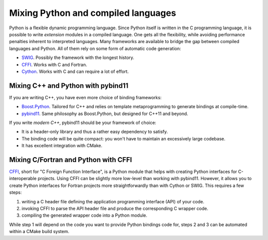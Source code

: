 .. _python-bindings:


Mixing Python and compiled languages
====================================

.. questions::

   - Is there a way to automatically satisfy the dependencies of our code?

.. objectives::

   - Learn how to download your dependencies at configure-time with ``FetchContent``.
   - Learn how fetched content can be used natively within your build system.


Python is a flexible dynamic programming language. Since Python
itself is written in the C programming language, it is possible to write
*extension* modules in a compiled language. One gets all the flexibility, while
avoiding performance penalties inherent to interpreted languages.
Many frameworks are available to bridge the gap between compiled languages and
Python. All of them rely on some form of automatic code generation:

- `SWIG <http://swig.org/>`_. Possibly the framework with the longest history.
- `CFFI <https://cffi.readthedocs.io/en/latest/index.html>`_. Works with C and
  Fortran.
- `Cython <https://cython.org/>`_. Works with C and can require a lot of effort.

Mixing C++ and Python with pybind11
+++++++++++++++++++++++++++++++++++

If you are writing C++, you have even more choice of binding frameworks:

- `Boost.Python
  <https://www.boost.org/doc/libs/1_75_0/libs/python/doc/html/index.html>`_.
  Tailored for C++ and relies on template metaprogramming to generate bindings
  at compile-time.
- `pybind11 <https://pybind11.readthedocs.io/en/stable/index.html>`_. Same
  philosophy as Boost.Python, but designed for C++11 and beyond.

If you write *modern C++*, pybind11 should be your framework of choice:

- It is a header-only library and thus a rather easy dependency to satisfy.
- The binding code will be quite compact: you won't have to maintain an
  excessively large codebase.
- It has excellent integration with CMake.


.. exercise:: Exercise 27: Banking code with C++ and Python

   Our goal is to compile Python wrappers to a small C++ library simulating a
   bank account. The pybind11 dependency will be satisfied at configure-time
   using ``FetchContent``.

   A scaffold for the project is in ``content/code/day-2/27_cxx-pybind11``.
   The source tree is as follows:

   .. code-block:: text

      27_cxx-pybind11
      └── account
          ├── account.cpp
          ├── account.hpp
          └── test.py

   #. Create a ``CMakeLists.txt`` in the root of the program, with minimum CMake
      requirement and project.
   #. Find the Python with |find_package|. Request at least version 3.6 with the
      ``REQUIRED`` keyword and the interpreter and development headers with the
      ``COMPONENTS`` keyword. Refer to the documentation:

      .. code-block:: bash

         $ cmake --help-module FindPython | less

   #. Enable testing and add the ``account`` folder.
   #. Complete the scaffold ``CMakeLists.txt`` in the ``account`` folder,
      following the ``FIXME`` prompts. We want to download the released tarball
      for version 2.6.2 of pybind11.
   #. Configure, build, and run the test.

   A working solution is in the ``solution`` subfolder.

   .. note::

      - The ``pybind11_add_module`` function is a convenience wrapper to
        |add_library| to generate Python extension modules. It is offered by
        pybind11 and you can read more about it `here
        <https://pybind11.readthedocs.io/en/stable/compiling.html#pybind11-add-module>`_.
      - The special syntax used in the definition of the test command will set
        the location of the Python extension as an environment variable.


Mixing C/Fortran and Python with CFFI
+++++++++++++++++++++++++++++++++++++

`CFFI <https://cffi.readthedocs.io/en/latest/index.html>`_, short for "C Foreign
Function Interface", is a Python module that helps with creating Python
interfaces for C-interoperable projects.
Using CFFI can be slightly more low-level than working with pybind11. However,
it allows you to create Python interfaces for Fortran projects more
straightforwardly than with Cython or SWIG.
This requires a few steps:

#. writing a C header file defining the application programming
   interface (API) of your code.
#. invoking CFFI to parse the API header file and produce the corresponding C
   wrapper code.
#. compiling the generated wrapper code into a Python module.

While step 1 will depend on the code you want to provide Python bindings code
for, steps 2 and 3 can be automated within a CMake build system.

.. exercise:: Exercise 28: Banking code using CFFI

   Our goal is to compile Python wrappers to a small library simulating a bank
   account. The sample code already has an API header file: this exercise will
   show how to accomplish steps 2 and 3 above:

   - The ``cffi_builder.py`` Python script parses the API header file and will
     generate the ``_pyaccount.c`` source file at *build time*. We achieve this
     in CMake using a custom command, paired with a custom target.

     .. code-block:: cmake

        add_custom_command(
          OUTPUT
            ${PROJECT_BINARY_DIR}/generated/_pyaccount.c
          COMMAND
            ${Python_EXECUTABLE} ${CMAKE_CURRENT_LIST_DIR}/cffi_builder.py
          MAIN_DEPENDENCY
            ${CMAKE_CURRENT_LIST_DIR}/cffi_builder.py
          DEPENDS
            ${CMAKE_CURRENT_LIST_DIR}/account.h
          WORKING_DIRECTORY
            ${PROJECT_BINARY_DIR}/generated
          )

        add_custom_target(
          pyaccount-builder
          ALL
          DEPENDS
            ${PROJECT_BINARY_DIR}/generated/_pyaccount.c
          )

     This ensures that the file in regenerated whenever the API header changes.

   - Once ``_pyaccount.c`` is available, we build it as a Python module, using
     the ``Python_add_library`` function, provided in the ``FindPython`` module
     of CMake.

     .. code-block:: cmake

        Python_add_library(_pyaccount
          MODULE
            account.f90
            ${PROJECT_BINARY_DIR}/generated/_pyaccount.c
          )

          # add dependency between _pyaccount target and pyaccount-builder custom target
          add_dependencies(_pyaccount pyaccount-builder)

   .. tabs::

      .. tab:: Fortran

         A scaffold for the project is in ``content/code/day-2/28_fortran-cffi``.
         The source tree is as follows:

         .. code-block:: text

            28_fortran-cffi/
            ├── account
            │   ├── account.f90
            │   ├── account.h
            │   ├── cffi_builder.py
            │   ├── CMakeLists.txt
            │   ├── __init__.py
            │   └── test.py
            └── CMakeLists.txt

         Follow the ``FIXME`` prompts in ``CMakeLists.txt`` to get the project
         to compile.

         #. Declare a project using C and Fortran.
         #. Find the Python with |find_package|. Request at least version 3.6 with the
            ``REQUIRED`` keyword and the interpreter and development headers with the
            ``COMPONENTS`` keyword. Refer to the documentation:

            .. code-block:: bash

               $ cmake --help-module FindPython | less

         #. Add the ``account`` folder and enable testing.
         #. Complete the scaffold ``CMakeLists.txt`` in the ``account`` folder,
            following the ``FIXME`` prompts.
         #. Configure, build, and run the test.

         A working solution is in the ``solution`` subfolder.

      .. tab:: C++

         A scaffold for the project is in ``content/code/day-2/28_cxx-cffi``.
         The source tree is as follows:

         .. code-block:: text

            28_fortran-cffi/
            ├── account
            │   ├── account.cpp
            │   ├── account.hpp
            │   ├── c_cpp_interface.cpp
            │   ├── account.h
            │   ├── cffi_builder.py
            │   ├── CMakeLists.txt
            │   ├── __init__.py
            │   └── test.py
            └── CMakeLists.txt

         #. Declare a project using C++.
         #. Find the Python with |find_package|. Request at least version 3.6 with the
            ``REQUIRED`` keyword and the interpreter and development headers with the
            ``COMPONENTS`` keyword. Refer to the documentation:

            .. code-block:: bash

               $ cmake --help-module FindPython | less

         #. Add the ``account`` folder and enable testing.
         #. Complete the scaffold ``CMakeLists.txt`` in the ``account`` folder,
            following the ``FIXME`` prompts.
         #. Configure, build, and run the test.

         A working solution is in the ``solution`` subfolder.


.. keypoints::

   - CMake can simplify the build system for complex, multi-language projects.

